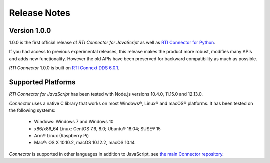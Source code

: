 Release Notes
=============

Version 1.0.0
~~~~~~~~~~~~~

1.0.0 is the first official release of *RTI Connector for JavaScript* as well as
`RTI Connector for Python <https://community.rti.com/static/documentation/connector/1.0.0/api/python/index.html>`__.

If you had access to previous experimental releases, this release makes the product
more robust, modifies many APIs and adds new functionality. However the old 
APIs have been preserved for backward compatibility as much as possible.

*RTI Connector* 1.0.0 is built on `RTI Connext DDS 6.0.1 <https://community.rti.com/documentation/rti-connext-dds-601>`__.

Supported Platforms
~~~~~~~~~~~~~~~~~~~

*RTI Connector for JavaScript* has been tested with Node.js versions
10.4.0, 11.15.0 and 12.13.0.

*Connector* uses a native C library that works on most Windows®, Linux® and
macOS® platforms. It has been tested on the following systems:

    * Windows: Windows 7 and Windows 10
    * x86/x86_64 Linux: CentOS 7.6, 8.0; Ubuntu® 18.04; SUSE® 15
    * Arm® Linux (Raspberry Pi)
    * Mac®: OS X 10.10.2, macOS 10.12.2, macOS 10.14

*Connector* is supported in other languages in addition to JavaScript, see
`the main Connector
repository <https://github.com/rticommunity/rticonnextdds-connector>`__.

